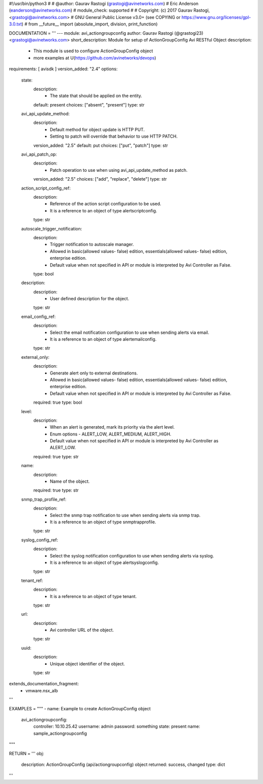 #!/usr/bin/python3
#
# @author: Gaurav Rastogi (grastogi@avinetworks.com)
#          Eric Anderson (eanderson@avinetworks.com)
# module_check: supported
#
# Copyright: (c) 2017 Gaurav Rastogi, <grastogi@avinetworks.com>
# GNU General Public License v3.0+ (see COPYING or https://www.gnu.org/licenses/gpl-3.0.txt)
#
from __future__ import (absolute_import, division, print_function)


DOCUMENTATION = '''
---
module: avi_actiongroupconfig
author: Gaurav Rastogi (@grastogi23) <grastogi@avinetworks.com>
short_description: Module for setup of ActionGroupConfig Avi RESTful Object
description:
    - This module is used to configure ActionGroupConfig object
    - more examples at U(https://github.com/avinetworks/devops)
requirements: [ avisdk ]
version_added: "2.4"
options:
    state:
        description:
            - The state that should be applied on the entity.
        default: present
        choices: ["absent", "present"]
        type: str
    avi_api_update_method:
        description:
            - Default method for object update is HTTP PUT.
            - Setting to patch will override that behavior to use HTTP PATCH.
        version_added: "2.5"
        default: put
        choices: ["put", "patch"]
        type: str
    avi_api_patch_op:
        description:
            - Patch operation to use when using avi_api_update_method as patch.
        version_added: "2.5"
        choices: ["add", "replace", "delete"]
        type: str
    action_script_config_ref:
        description:
            - Reference of the action script configuration to be used.
            - It is a reference to an object of type alertscriptconfig.
        type: str
    autoscale_trigger_notification:
        description:
            - Trigger notification to autoscale manager.
            - Allowed in basic(allowed values- false) edition, essentials(allowed values- false) edition, enterprise edition.
            - Default value when not specified in API or module is interpreted by Avi Controller as False.
        type: bool
    description:
        description:
            - User defined description for the object.
        type: str
    email_config_ref:
        description:
            - Select the email notification configuration to use when sending alerts via email.
            - It is a reference to an object of type alertemailconfig.
        type: str
    external_only:
        description:
            - Generate alert only to external destinations.
            - Allowed in basic(allowed values- false) edition, essentials(allowed values- false) edition, enterprise edition.
            - Default value when not specified in API or module is interpreted by Avi Controller as False.
        required: true
        type: bool
    level:
        description:
            - When an alert is generated, mark its priority via the alert level.
            - Enum options - ALERT_LOW, ALERT_MEDIUM, ALERT_HIGH.
            - Default value when not specified in API or module is interpreted by Avi Controller as ALERT_LOW.
        required: true
        type: str
    name:
        description:
            - Name of the object.
        required: true
        type: str
    snmp_trap_profile_ref:
        description:
            - Select the snmp trap notification to use when sending alerts via snmp trap.
            - It is a reference to an object of type snmptrapprofile.
        type: str
    syslog_config_ref:
        description:
            - Select the syslog notification configuration to use when sending alerts via syslog.
            - It is a reference to an object of type alertsyslogconfig.
        type: str
    tenant_ref:
        description:
            - It is a reference to an object of type tenant.
        type: str
    url:
        description:
            - Avi controller URL of the object.
        type: str
    uuid:
        description:
            - Unique object identifier of the object.
        type: str
extends_documentation_fragment:
    - vmware.nsx_alb
'''

EXAMPLES = """
- name: Example to create ActionGroupConfig object
  avi_actiongroupconfig:
    controller: 10.10.25.42
    username: admin
    password: something
    state: present
    name: sample_actiongroupconfig
"""

RETURN = '''
obj:
    description: ActionGroupConfig (api/actiongroupconfig) object
    returned: success, changed
    type: dict
'''


